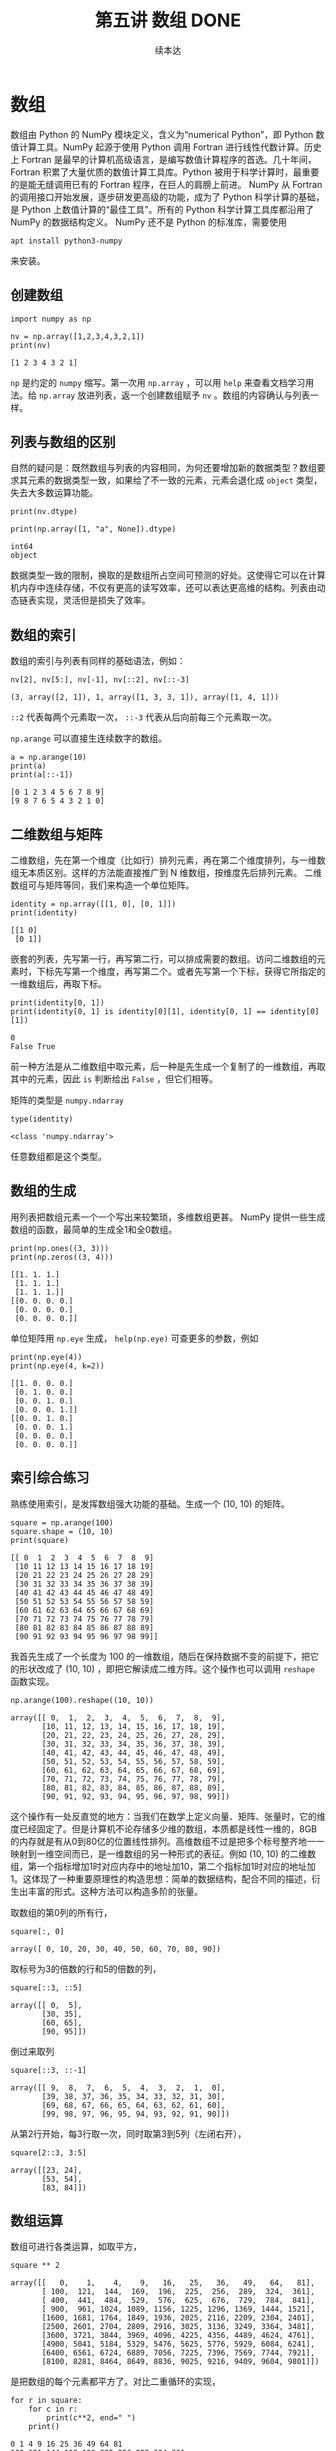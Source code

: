 #+TITLE: 第五讲 数组 DONE
#+Author: 续本达
#+PROPERTY: header-args :eval never-export :exports both

* 数组
  数组由 Python 的 NumPy 模块定义，含义为“numerical Python”，即 Python 数值计算工具。NumPy 起源于使用 Python 调用 Fortran 进行线性代数计算。历史上 Fortran 是最早的计算机高级语言，是编写数值计算程序的首选。几十年间，Fortran 积累了大量优质的数值计算工具库。Python 被用于科学计算时，最重要的是能无缝调用已有的 Fortran 程序，在巨人的肩膀上前进。
  NumPy 从 Fortran 的调用接口开始发展，逐步研发更高级的功能，成为了 Python 科学计算的基础，是 Python 上数值计算的“最佳工具”。所有的 Python 科学计算工具库都沿用了 NumPy 的数据结构定义。
  NumPy 还不是 Python 的标准库，需要使用
  #+begin_src ein-bash :results output :session https://dpcg.g.airelinux.org/user/xubd/lecture.ipynb
    apt install python3-numpy
  #+end_src
  来安装。

** 创建数组
   #+NAME: 3be6411c-26d3-44e7-8316-3e75a3559aaf
   #+begin_src ein-python :results output :session https://dpcg.g.airelinux.org/user/xubd/lecture-python.ipynb
     import numpy as np

     nv = np.array([1,2,3,4,3,2,1])
     print(nv)
   #+end_src

   #+RESULTS: 3be6411c-26d3-44e7-8316-3e75a3559aaf
   : [1 2 3 4 3 2 1]
   =np= 是约定的 =numpy= 缩写。第一次用 =np.array= ，可以用 =help= 来查看文档学习用法。给 =np.array= 放进列表，返一个创建数组赋予 =nv= 。数组的内容确认与列表一样。

** 列表与数组的区别
   自然的疑问是：既然数组与列表的内容相同，为何还要增加新的数据类型？数组要求其元素的数据类型一致，如果给了不一致的元素，元素会退化成 =object= 类型，失去大多数运算功能。
   #+NAME: 60f76fe2-d29d-4fd1-acf2-a32d815b35cd
   #+begin_src ein-python :results output :session https://dpcg.g.airelinux.org/user/xubd/lecture-python.ipynb
     print(nv.dtype)

     print(np.array([1, "a", None]).dtype)
   #+end_src

   #+RESULTS: 60f76fe2-d29d-4fd1-acf2-a32d815b35cd
   : int64
   : object
   数据类型一致的限制，换取的是数组所占空间可预测的好处。这使得它可以在计算机内存中连续存储，不仅有更高的读写效率，还可以表达更高维的结构。列表由动态链表实现，灵活但是损失了效率。
** 数组的索引
   数组的索引与列表有同样的基础语法，例如：
   #+NAME: 0ffdd86e-3b89-4081-942c-f45866ba2527
   #+begin_src ein-python :results output :session https://dpcg.g.airelinux.org/user/xubd/lecture-python.ipynb
     nv[2], nv[5:], nv[-1], nv[::2], nv[::-3]
   #+end_src

   #+RESULTS: 0ffdd86e-3b89-4081-942c-f45866ba2527
   : (3, array([2, 1]), 1, array([1, 3, 3, 1]), array([1, 4, 1]))
   =::2= 代表每两个元素取一次， =::-3= 代表从后向前每三个元素取一次。
   
   =np.arange= 可以直接生连续数字的数组。
   #+NAME: 46ab0b53-8867-4c76-8c27-426aa7697de4
   #+begin_src ein-python :results output :session https://dpcg.g.airelinux.org/user/xubd/lecture-python.ipynb
     a = np.arange(10)
     print(a)
     print(a[::-1])
   #+end_src

   #+RESULTS: 46ab0b53-8867-4c76-8c27-426aa7697de4
   : [0 1 2 3 4 5 6 7 8 9]
   : [9 8 7 6 5 4 3 2 1 0]

** 二维数组与矩阵
   二维数组，先在第一个维度（比如行）排列元素，再在第二个维度排列，与一维数组无本质区别。这样的方法能直接推广到 N 维数组，按维度先后排列元素。
   二维数组可与矩阵等同，我们来构造一个单位矩阵。
   #+NAME: 21d4029c-32f0-4e88-86e5-00c91d833772
   #+begin_src ein-python :results output :session https://dpcg.g.airelinux.org/user/xubd/lecture-python.ipynb
     identity = np.array([[1, 0], [0, 1]])
     print(identity)
   #+end_src

   #+RESULTS: 21d4029c-32f0-4e88-86e5-00c91d833772
   : [[1 0]
   :  [0 1]]

   嵌套的列表，先写第一行，再写第二行，可以排成需要的数组。访问二维数组的元素时，下标先写第一个维度，再写第二个。或者先写第一个下标，获得它所指定的一维数组后，再取下标。
   #+NAME: b4c6f469-21a6-448f-b80b-d42b09a84ca6
   #+begin_src ein-python :results output :session https://dpcg.g.airelinux.org/user/xubd/lecture-python.ipynb
     print(identity[0, 1])
     print(identity[0, 1] is identity[0][1], identity[0, 1] == identity[0][1])
   #+end_src

   #+RESULTS: b4c6f469-21a6-448f-b80b-d42b09a84ca6
   : 0
   : False True
   前一种方法是从二维数组中取元素，后一种是先生成一个复制了的一维数组，再取其中的元素，因此 =is= 判断给出 =False= ，但它们相等。

   矩阵的类型是 =numpy.ndarray=
   #+NAME: 4d8baeba-40c0-4f09-971c-9eb1b72a9856
   #+begin_src ein-python :results output :session https://dpcg.g.airelinux.org/user/xubd/lecture-python.ipynb
     type(identity)
   #+end_src

   #+RESULTS: 4d8baeba-40c0-4f09-971c-9eb1b72a9856
   : <class 'numpy.ndarray'>
   任意数组都是这个类型。

** 数组的生成
   用列表把数组元素一个一个写出来较繁琐，多维数组更甚。 NumPy 提供一些生成数组的函数，最简单的生成全1和全0数组。
   #+NAME: a609ecc8-a57b-4222-8733-2a60b60f4b46
   #+begin_src ein-python :results output :session https://dpcg.g.airelinux.org/user/xubd/lecture-python.ipynb
     print(np.ones((3, 3)))
     print(np.zeros((3, 4)))
   #+end_src

   #+RESULTS: a609ecc8-a57b-4222-8733-2a60b60f4b46
   : [[1. 1. 1.]
   :  [1. 1. 1.]
   :  [1. 1. 1.]]
   : [[0. 0. 0. 0.]
   :  [0. 0. 0. 0.]
   :  [0. 0. 0. 0.]]

   单位矩阵用 =np.eye= 生成， =help(np.eye)= 可查更多的参数，例如
   #+NAME: 18364563-35f2-4216-ba41-22e0393081dc
   #+begin_src ein-python :results output :session https://dpcg.g.airelinux.org/user/xubd/lecture-python.ipynb
     print(np.eye(4))
     print(np.eye(4, k=2))
   #+end_src

   #+RESULTS: 18364563-35f2-4216-ba41-22e0393081dc
   : [[1. 0. 0. 0.]
   :  [0. 1. 0. 0.]
   :  [0. 0. 1. 0.]
   :  [0. 0. 0. 1.]]
   : [[0. 0. 1. 0.]
   :  [0. 0. 0. 1.]
   :  [0. 0. 0. 0.]
   :  [0. 0. 0. 0.]]

** 索引综合练习
   熟练使用索引，是发挥数组强大功能的基础。生成一个 (10, 10) 的矩阵。
   #+NAME: a0f12aa0-3e93-40ef-9ef2-7d7094e45570
   #+begin_src ein-python :results output :session https://dpcg.g.airelinux.org/user/xubd/lecture-python.ipynb
     square = np.arange(100)
     square.shape = (10, 10)
     print(square)
   #+end_src

   #+RESULTS: a0f12aa0-3e93-40ef-9ef2-7d7094e45570
   #+begin_example
   [[ 0  1  2  3  4  5  6  7  8  9]
    [10 11 12 13 14 15 16 17 18 19]
    [20 21 22 23 24 25 26 27 28 29]
    [30 31 32 33 34 35 36 37 38 39]
    [40 41 42 43 44 45 46 47 48 49]
    [50 51 52 53 54 55 56 57 58 59]
    [60 61 62 63 64 65 66 67 68 69]
    [70 71 72 73 74 75 76 77 78 79]
    [80 81 82 83 84 85 86 87 88 89]
    [90 91 92 93 94 95 96 97 98 99]]
   #+end_example

   我首先生成了一个长度为 100 的一维数组，随后在保持数据不变的前提下，把它的形状改成了 (10, 10) ，即把它解读成二维方阵。这个操作也可以调用 =reshape= 函数实现。
   #+NAME: 2e0cc2ad-6f6f-4e74-bc4b-ea849d7e4949
   #+begin_src ein-python :results output :session https://dpcg.g.airelinux.org/user/xubd/lecture-python.ipynb
     np.arange(100).reshape((10, 10))
   #+end_src

   #+RESULTS: 2e0cc2ad-6f6f-4e74-bc4b-ea849d7e4949
   #+begin_example
   array([[ 0,  1,  2,  3,  4,  5,  6,  7,  8,  9],
          [10, 11, 12, 13, 14, 15, 16, 17, 18, 19],
          [20, 21, 22, 23, 24, 25, 26, 27, 28, 29],
          [30, 31, 32, 33, 34, 35, 36, 37, 38, 39],
          [40, 41, 42, 43, 44, 45, 46, 47, 48, 49],
          [50, 51, 52, 53, 54, 55, 56, 57, 58, 59],
          [60, 61, 62, 63, 64, 65, 66, 67, 68, 69],
          [70, 71, 72, 73, 74, 75, 76, 77, 78, 79],
          [80, 81, 82, 83, 84, 85, 86, 87, 88, 89],
          [90, 91, 92, 93, 94, 95, 96, 97, 98, 99]])
   #+end_example
   这个操作有一处反直觉的地方：当我们在数学上定义向量、矩阵、张量时，它的维度已经固定了。但是计算机不论存储多少维的数组，本质都是线性一维的，8GB 的内存就是有从0到80亿的位置线性排列。高维数组不过是把多个标号整齐地一一映射到一维空间而已，是一维数组的另一种形式的表征。例如 (10, 10) 的二维数组，第一个指标增加1时对应内存中的地址加10，第二个指标加1时对应的地址加1。这体现了一种重要原理性的构造思想：简单的数据结构，配合不同的描述，衍生出丰富的形式。这种方法可以构造多阶的张量。


   取数组的第0列的所有行，
   #+NAME: bc27e5f3-3434-4a48-a220-94a94b067d5c
   #+begin_src ein-python :results output :session https://dpcg.g.airelinux.org/user/xubd/lecture-python.ipynb
     square[:, 0]
   #+end_src

   #+RESULTS: bc27e5f3-3434-4a48-a220-94a94b067d5c
   : array([ 0, 10, 20, 30, 40, 50, 60, 70, 80, 90])
   
   取标号为3的倍数的行和5的倍数的列，
   #+NAME: 7b8f6c80-c98d-4b02-b4e2-209bcca3b536
   #+begin_src ein-python :results output :session https://dpcg.g.airelinux.org/user/xubd/lecture-python.ipynb
     square[::3, ::5]
   #+end_src

   #+RESULTS: 7b8f6c80-c98d-4b02-b4e2-209bcca3b536
   : array([[ 0,  5],
   :        [30, 35],
   :        [60, 65],
   :        [90, 95]])
   倒过来取列
   #+NAME: 2a003742-242a-4fc6-96e0-c757b8e8e608
   #+begin_src ein-python :results output :session https://dpcg.g.airelinux.org/user/xubd/lecture-python.ipynb
     square[::3, ::-1]
   #+end_src

   #+RESULTS: 2a003742-242a-4fc6-96e0-c757b8e8e608
   : array([[ 9,  8,  7,  6,  5,  4,  3,  2,  1,  0],
   :        [39, 38, 37, 36, 35, 34, 33, 32, 31, 30],
   :        [69, 68, 67, 66, 65, 64, 63, 62, 61, 60],
   :        [99, 98, 97, 96, 95, 94, 93, 92, 91, 90]])

   从第2行开始，每3行取一次，同时取第3到5列（左闭右开），
   #+NAME: 9e60cb6a-6ad5-4849-84c4-4f3af3cdfedd
   #+begin_src ein-python :results output :session https://dpcg.g.airelinux.org/user/xubd/lecture-python.ipynb
     square[2::3, 3:5]
   #+end_src

   #+RESULTS: 9e60cb6a-6ad5-4849-84c4-4f3af3cdfedd
   : array([[23, 24],
   :        [53, 54],
   :        [83, 84]])

** 数组运算
    数组可进行各类运算，如取平方，
    #+NAME: e7836625-8b17-41b4-8f50-1659ff7a71c2
    #+begin_src ein-python :results output :session https://dpcg.g.airelinux.org/user/xubd/lecture-python.ipynb
      square ** 2
    #+end_src

    #+RESULTS: e7836625-8b17-41b4-8f50-1659ff7a71c2
    #+begin_example
    array([[   0,    1,    4,    9,   16,   25,   36,   49,   64,   81],
           [ 100,  121,  144,  169,  196,  225,  256,  289,  324,  361],
           [ 400,  441,  484,  529,  576,  625,  676,  729,  784,  841],
           [ 900,  961, 1024, 1089, 1156, 1225, 1296, 1369, 1444, 1521],
           [1600, 1681, 1764, 1849, 1936, 2025, 2116, 2209, 2304, 2401],
           [2500, 2601, 2704, 2809, 2916, 3025, 3136, 3249, 3364, 3481],
           [3600, 3721, 3844, 3969, 4096, 4225, 4356, 4489, 4624, 4761],
           [4900, 5041, 5184, 5329, 5476, 5625, 5776, 5929, 6084, 6241],
           [6400, 6561, 6724, 6889, 7056, 7225, 7396, 7569, 7744, 7921],
           [8100, 8281, 8464, 8649, 8836, 9025, 9216, 9409, 9604, 9801]])
    #+end_example
    是把数组的每个元素都平方了。对比二重循环的实现，
    #+NAME: 7eddd29a-84cc-4f80-99b7-dacd026c592d
    #+begin_src ein-python :results output :session https://dpcg.g.airelinux.org/user/xubd/lecture-python.ipynb
      for r in square:
          for c in r:
              print(c**2, end=" ")
          print()
    #+end_src

    #+RESULTS: 7eddd29a-84cc-4f80-99b7-dacd026c592d
    #+begin_example
    0 1 4 9 16 25 36 49 64 81 
    100 121 144 169 196 225 256 289 324 361 
    400 441 484 529 576 625 676 729 784 841 
    900 961 1024 1089 1156 1225 1296 1369 1444 1521 
    1600 1681 1764 1849 1936 2025 2116 2209 2304 2401 
    2500 2601 2704 2809 2916 3025 3136 3249 3364 3481 
    3600 3721 3844 3969 4096 4225 4356 4489 4624 4761 
    4900 5041 5184 5329 5476 5625 5776 5929 6084 6241 
    6400 6561 6724 6889 7056 7225 7396 7569 7744 7921 
    8100 8281 8464 8649 8836 9025 9216 9409 9604 9801 
    #+end_example
    数组的表达非常直观，而且更本质。

    对数组的元素做加法
    #+NAME: 83f5d292-faf9-4796-b0c5-635c015e0e3b
    #+begin_src ein-python :results output :session https://dpcg.g.airelinux.org/user/xubd/lecture-python.ipynb
      square[::-1, ::-1] + square
    #+end_src

    #+RESULTS: 83f5d292-faf9-4796-b0c5-635c015e0e3b
    #+begin_example
    array([[99, 99, 99, 99, 99, 99, 99, 99, 99, 99],
           [99, 99, 99, 99, 99, 99, 99, 99, 99, 99],
           [99, 99, 99, 99, 99, 99, 99, 99, 99, 99],
           [99, 99, 99, 99, 99, 99, 99, 99, 99, 99],
           [99, 99, 99, 99, 99, 99, 99, 99, 99, 99],
           [99, 99, 99, 99, 99, 99, 99, 99, 99, 99],
           [99, 99, 99, 99, 99, 99, 99, 99, 99, 99],
           [99, 99, 99, 99, 99, 99, 99, 99, 99, 99],
           [99, 99, 99, 99, 99, 99, 99, 99, 99, 99],
           [99, 99, 99, 99, 99, 99, 99, 99, 99, 99]])
    #+end_example
    结合索引的倒取，非常直观地构造出了较复杂的运算，对多个数字操作，形式上与一个数一样。NumPy 的便利性，使用得当，容易表达出简洁优美的运算逻辑。初学者值得适合在线文档多多练习。

    相比于按元素运算，总结性运算是把数组化成低维的，极端情形是化成0维，即数字。例如，取平均、中位数与总和，
    #+NAME: 598dfeb9-1311-4caf-aece-3406ef29a1b1
    #+begin_src ein-python :results output :session https://dpcg.g.airelinux.org/user/xubd/lecture-python.ipynb
      np.mean(square), np.median(square), np.sum(square)
    #+end_src

    #+RESULTS: 598dfeb9-1311-4caf-aece-3406ef29a1b1
    : (49.5, 49.5, 4950)

    可选只针对一个维度，使用 axis 参数。
    #+NAME: 6b32e0ad-4671-4e8e-a7de-0d3f47ad5056
    #+begin_src ein-python :results output :session https://dpcg.g.airelinux.org/user/xubd/lecture-python.ipynb
      np.sum(square, axis=0), np.mean(square, axis=1)
    #+end_src

    #+RESULTS: 6b32e0ad-4671-4e8e-a7de-0d3f47ad5056
    : (array([450, 460, 470, 480, 490, 500, 510, 520, 530, 540]),
    :  array([ 4.5, 14.5, 24.5, 34.5, 44.5, 54.5, 64.5, 74.5, 84.5, 94.5]))

    同样方法推广到3维数组，3阶张量，
    #+NAME: 87ef8f70-c2e4-4b49-a21c-3d8d5c66d2c6
    #+begin_src ein-python :results output :session https://dpcg.g.airelinux.org/user/xubd/lecture-python.ipynb
      cube = np.arange(64).reshape((4, 4, 4))
      np.sum(cube, axis=0)
    #+end_src

    #+RESULTS: 87ef8f70-c2e4-4b49-a21c-3d8d5c66d2c6
    : array([[ 96, 100, 104, 108],
    :        [112, 116, 120, 124],
    :        [128, 132, 136, 140],
    :        [144, 148, 152, 156]])
    对第0维求和，就还剩两个维度，组成矩阵。也可以对两个维度操作
    #+NAME: fde5680d-8444-4d97-ba3a-3ea9091dfffd
    #+begin_src ein-python :results output :session https://dpcg.g.airelinux.org/user/xubd/lecture-python.ipynb
      np.sum(cube, axis=(0, 1))
    #+end_src

    #+RESULTS: fde5680d-8444-4d97-ba3a-3ea9091dfffd
    : array([480, 496, 512, 528])

** Pauli 矩阵运算练习
   定义三个 Pauli 矩阵，并放到列表里。

   #+NAME: 7e7cb6d7-68ac-40cd-9343-74579d57bac9
   #+begin_src ein-python :results output :session https://dpcg.g.airelinux.org/user/xubd/lecture-python.ipynb
     pauli = []
     pauli.append(np.array([0,1,1,0]).reshape(2,2))
     pauli.append(np.array([0,-1j,1j,0]).reshape(2,2))
     pauli.append(np.array([1,0,0,-1]).reshape(2,2))
     for m in pauli:
         print(m)
   #+end_src

   #+RESULTS: 7e7cb6d7-68ac-40cd-9343-74579d57bac9
   : [[0 1]
   :  [1 0]]
   : [[ 0.+0.j -0.-1.j]
   :  [ 0.+1.j  0.+0.j]]
   : [[ 1  0]
   :  [ 0 -1]]
   
   =1j= 是由 Python 定义的虚数单位。

   Pauli 矩阵的平方都是单位阵。
   #+NAME: 606582ed-21d4-46d6-828b-4f12104218b2
   #+begin_src ein-python :results output :session https://dpcg.g.airelinux.org/user/xubd/lecture-python.ipynb
     for m in pauli:
         print(np.dot(m, m))
   #+end_src

   #+RESULTS: 606582ed-21d4-46d6-828b-4f12104218b2
   : [[1 0]
   :  [0 1]]
   : [[1.+0.j 0.+0.j]
   :  [0.+0.j 1.+0.j]]
   : [[1 0]
   :  [0 1]]
   
   它们的对易关系是 Pauli 矩阵的核心性质。
   #+NAME: bf735235-35c0-445c-b4cd-56244d678747
   #+begin_src ein-python :results output :session https://dpcg.g.airelinux.org/user/xubd/lecture-python.ipynb
     def commute(a, b):
         '''
         给出 a, b 的对易子 [a, b]:=ab - ba
         '''
         return a@b - b@a
     for i in range(3):
         l = (i+1) % 3
         m = (i+2) % 3
         if np.all(commute(pauli[i], pauli[l]) == 2j * pauli[m]):
             print(f"[ pauli_{i} , pauli_{l} ] == 2i pauli_{m}")
   #+end_src

   #+RESULTS: bf735235-35c0-445c-b4cd-56244d678747
   : [ pauli_0 , pauli_1 ] == 2i pauli_2
   : [ pauli_1 , pauli_2 ] == 2i pauli_0
   : [ pauli_2 , pauli_0 ] == 2i pauli_1

   其中 =np.all= 仅当数组所有元素都为 =True= 时返回 =True= 。
*** 张量运算
    \( \sigma_i \) 看起来是三个元素的向量，但算上 pauli 的方阵，本质上是 3, 2, 2 的张量。如果我们全盘使用张量，有可能把所有的 =for= 循环去掉。\( \epsilon_{ijk} \) 是 3, 3, 3 的全反称张量，对所有的指标奇排列值为 -1 ，所有的指标偶排列值为 1。
    #+NAME: b4d9751e-4675-4679-8d23-aac0b61a01df
    #+begin_src ein-python :results output :session https://dpcg.g.airelinux.org/user/xubd/lecture-python.ipynb :exports both
      # 把 pauli 矩阵构造成 3, 2, 2 张量
      p_tensor = np.array(pauli)

      # 全反称张量尝试

      # epsilon_(0,1,2) = 120 = 201 = 1
      # epsilon_(2,1,0) = 102 = 021 = -1
      # 其它 = 0

      eps = np.zeros((3,3,3))
      eps[0,1,2] = eps[1,2,0] = eps[2,0,1] = 1
      eps[0,2,1] = eps[1,0,2] = eps[2,1,0] = -1

      # 传进来的是 (3, 1, 2, 2) 和 (1, 3, 2, 2) 的张量，得到 (3,3,2,2)
      commuted = commute(p_tensor[:, None, :, :] , p_tensor[None, :, :, :])
      if np.all(commuted == 2j * np.tensordot(eps, p_tensor, axes=1)):
          print("Pauli 矩阵对易关系验证成功")
    #+end_src

    #+RESULTS: b4d9751e-4675-4679-8d23-aac0b61a01df
    : Pauli 矩阵对易关系验证成功
   
*** 特征值和迹
   Pauli 阵的两个特征值分别是 \(\pm 1\)，要使用 NumPy 的 linalg （意为 linear algebra）子模块的特征值函数。

   #+NAME: c8487337-f657-4d1f-8811-43347290c0c6
   #+begin_src ein-python :results output :session https://dpcg.g.airelinux.org/user/xubd/lecture-python.ipynb
     for m in pauli:
         print(f"本征值是{np.linalg.eigvals(m)}，迹是{np.trace(m)}")
   #+end_src

   #+RESULTS: c8487337-f657-4d1f-8811-43347290c0c6
   : 本征值是[ 1. -1.]，迹是0
   : 本征值是[ 1.+0.j -1.+0.j]，迹是0j
   : 本征值是[ 1. -1.]，迹是0

   使用高阶张量，省去迹中的 =for= 循环。
   #+NAME: 7e0c1c3c-cb34-45ff-aac6-dcedd9a0cda4
   #+begin_src ein-python :results output :session https://dpcg.g.airelinux.org/user/xubd/lecture-python.ipynb :exports both
     np.trace(p_tensor, axis1 = 1, axis2 = 2)
   #+end_src

   #+RESULTS: 7e0c1c3c-cb34-45ff-aac6-dcedd9a0cda4
   : array([0.+0.j, 0.+0.j, 0.+0.j])

** 维度变换
    使用数组时可能会涉及到数组的维度变换，故对其有关维度变换的一些函数简单收录如下(具体功能可参考链接）。
    1. =numpy.shape（a)=  用于获取数组的形状，返回一个表示数组维度的元组，参考链接：https://numpy.org/doc/stable/reference/generated/numpy.shape.html

       =Parameters= a : array_like ;
       =Returns= shape : tuple of ints

    2. =numpy.reshape(a, newshape, order)=  用于改变数组形状，重新构造一个具有不同形状的数组，而不改变原始数据的值，返回一个具有指定的形状的数组对象，参考链接：https://numpy.org/doc/stable/reference/generated/numpy.reshape.html

       =Parameters= a : array_like 、newshape : int or tuple of ints 、order : {‘C’, ‘F’, ‘A’}, optional ;
       =Returns= reshaped_array : ndarray

    3. =numpy.ravel(a, order)=  用于展平多维数组，将多维数组按指定展平的顺序转换为一维数组，返回一个新的一维数组对象（注意，修改返回的一维数组会影响到原始数组的值），参考链接：https://numpy.org/doc/stable/reference/generated/numpy.ravel.html

       =Parameters= a : array_like 、order : {‘C’,’F’, ‘A’, ‘K’}, optional ;
       =Returns= y : array_like

    4. =numpy.ndarray.flatten(order)=  用于展平多维数组，将多维数组按指定展平的顺序转换为一维数组，返回一个新的一维数组对象（注意，修改返回的一维数组不会影响到原始数组的值），参考链接：https://numpy.org/doc/stable/reference/generated/numpy.ndarray.flatten.html

       =Parameters= order : {‘C’,’F’, ‘A’, ‘K’}, optional ;
       =Returns= y : ndarray

    5. =numpy.transpose(a, axes=None)=  用于对数组进行转置操作，按接受的整数元组作为参数，指定转置的维度顺序，返回一个形状是原始数组形状的转置的数组对象，参考链接：https://numpy.org/doc/stable/reference/generated/numpy.transpose.html

       =Parameters= a : array_like 、axes : tuple or list of ints, optional ;
       =Returns= p : ndarray

    6. =numpy.squeeze(a, axis=None)=  用于从数组的形状中按指定的 axis 参数，删除特定的单维度，返回一个没有对应维度的数组对象，参考链接：https://numpy.org/doc/stable/reference/generated/numpy.squeeze.html
    
       =Parameters= a : array_like 、axis : None or int or tuple of ints, optional ;
       =Returns= squeezed : ndarray

** Python 工具的学习策略
   NumPy 的工具非常丰富，建议大家边学边用，带着问题实现程序。这样学到的东西都会马上应用。用得越多，印象越深。记得住的，都是有用的，不会学到无用的知识。因为工具实在浩如烟海，比如在Python软件库中，不下10万种工具，不可能都了解。只有学会在线调用文档，查阅和甄别学习资料是不变的。
